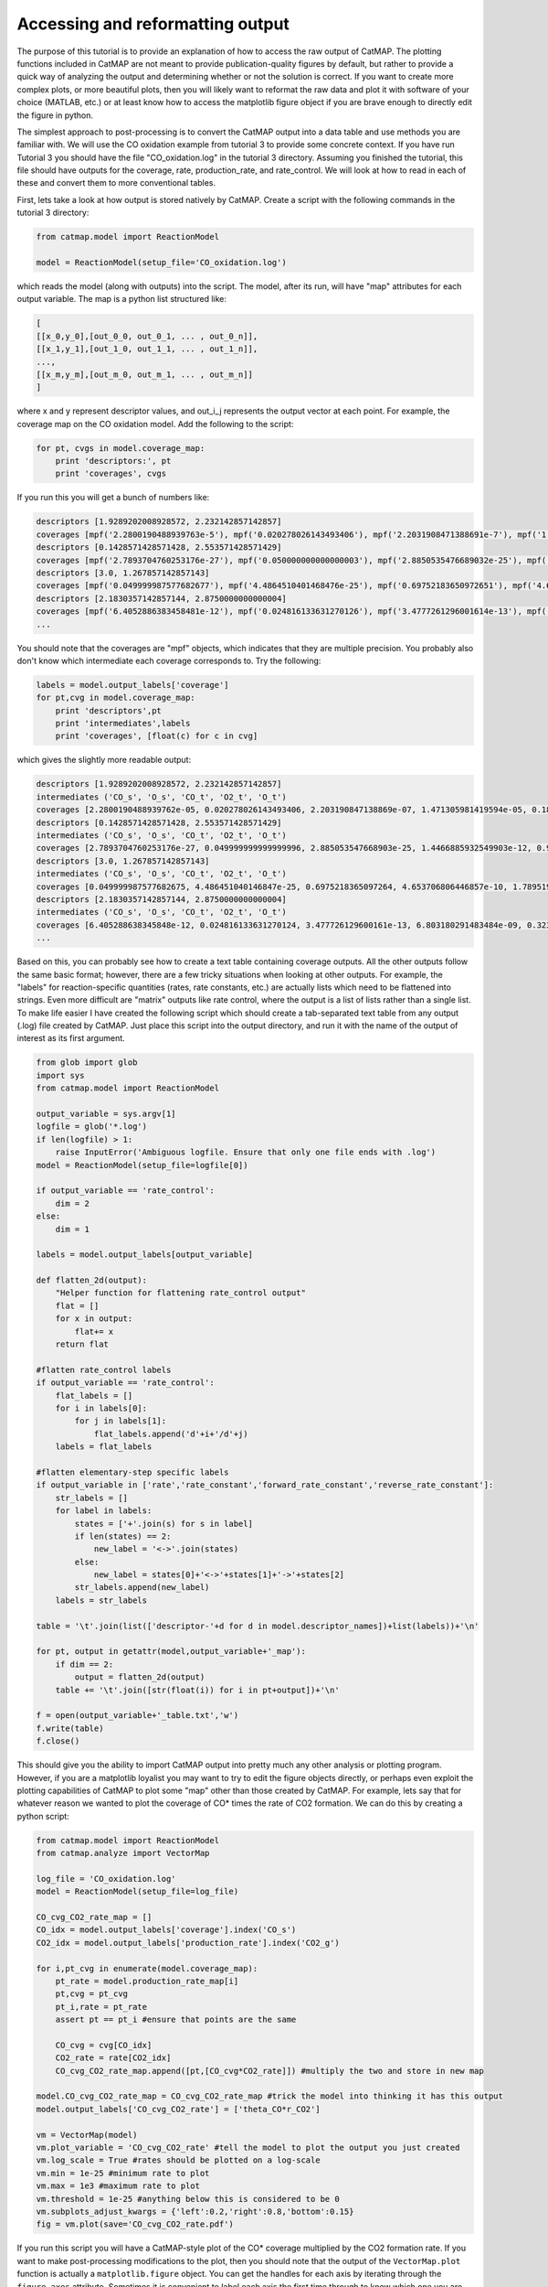 Accessing and reformatting output
=================================

The purpose of this tutorial is to provide an explanation of how to
access the raw output of CatMAP. The plotting functions included in
CatMAP are not meant to provide publication-quality figures by default,
but rather to provide a quick way of analyzing the output and
determining whether or not the solution is correct. If you want to
create more complex plots, or more beautiful plots, then you will likely
want to reformat the raw data and plot it with software of your choice
(MATLAB, etc.) or at least know how to access the matplotlib figure
object if you are brave enough to directly edit the figure in python.

The simplest approach to post-processing is to convert the CatMAP output
into a data table and use methods you are familiar with. We will use the
CO oxidation example from tutorial 3 to provide some concrete context.
If you have run Tutorial 3 you should have the file "CO\_oxidation.log"
in the tutorial 3 directory. Assuming you finished the tutorial, this
file should have outputs for the coverage, rate, production\_rate, and
rate\_control. We will look at how to read in each of these and convert
them to more conventional tables.

First, lets take a look at how output is stored natively by CatMAP.
Create a script with the following commands in the tutorial 3 directory:

.. code:: python

    from catmap.model import ReactionModel

    model = ReactionModel(setup_file='CO_oxidation.log')

which reads the model (along with outputs) into the script. The model,
after its run, will have "map" attributes for each output variable. The
map is a python list structured like:

.. code:: python

    [
    [[x_0,y_0],[out_0_0, out_0_1, ... , out_0_n]],
    [[x_1,y_1],[out_1_0, out_1_1, ... , out_1_n]],
    ...,
    [[x_m,y_m],[out_m_0, out_m_1, ... , out_m_n]]
    ]

where x and y represent descriptor values, and out\_i\_j represents the
output vector at each point. For example, the coverage map on the CO
oxidation model. Add the following to the script:

.. code:: python

    for pt, cvgs in model.coverage_map:
        print 'descriptors:', pt
        print 'coverages', cvgs

If you run this you will get a bunch of numbers like:

.. code:: python

    descriptors [1.9289202008928572, 2.232142857142857]
    coverages [mpf('2.2800190488939763e-5'), mpf('0.020278026143493406'), mpf('2.2031908471388691e-7'), mpf('1.4713059814195941e-5'), mpf('0.18181715627634512')]
    descriptors [0.1428571428571428, 2.553571428571429]
    coverages [mpf('2.7893704760253176e-27'), mpf('0.050000000000000003'), mpf('2.8850535476689032e-25'), mpf('1.4466885932549904e-12'), mpf('0.94999999999855326')]
    descriptors [3.0, 1.267857142857143]
    coverages [mpf('0.049999987577682677'), mpf('4.4864510401468476e-25'), mpf('0.69752183650972651'), mpf('4.653706806446857e-10'), mpf('1.789519988373698e-17')]
    descriptors [2.1830357142857144, 2.8750000000000004]
    coverages [mpf('6.4052886383458481e-12'), mpf('0.024816133631270126'), mpf('3.4777261296001614e-13'), mpf('6.8031802914834851e-9'), mpf('0.32310023705530582')]
    ...

You should note that the coverages are "mpf" objects, which indicates
that they are multiple precision. You probably also don't know which
intermediate each coverage corresponds to. Try the following:

.. code:: python

    labels = model.output_labels['coverage']
    for pt,cvg in model.coverage_map:
        print 'descriptors',pt
        print 'intermediates',labels
        print 'coverages', [float(c) for c in cvg]

which gives the slightly more readable output:

.. code:: python

    descriptors [1.9289202008928572, 2.232142857142857]
    intermediates ('CO_s', 'O_s', 'CO_t', 'O2_t', 'O_t')
    coverages [2.2800190488939762e-05, 0.020278026143493406, 2.203190847138869e-07, 1.471305981419594e-05, 0.1818171562763451]
    descriptors [0.1428571428571428, 2.553571428571429]
    intermediates ('CO_s', 'O_s', 'CO_t', 'O2_t', 'O_t')
    coverages [2.7893704760253176e-27, 0.049999999999999996, 2.885053547668903e-25, 1.4466885932549903e-12, 0.9499999999985532]
    descriptors [3.0, 1.267857142857143]
    intermediates ('CO_s', 'O_s', 'CO_t', 'O2_t', 'O_t')
    coverages [0.049999987577682675, 4.486451040146847e-25, 0.6975218365097264, 4.653706806446857e-10, 1.7895199883736977e-17]
    descriptors [2.1830357142857144, 2.8750000000000004]
    intermediates ('CO_s', 'O_s', 'CO_t', 'O2_t', 'O_t')
    coverages [6.405288638345848e-12, 0.024816133631270124, 3.477726129600161e-13, 6.803180291483484e-09, 0.3231002370553058]
    ...

Based on this, you can probably see how to create a text table
containing coverage outputs. All the other outputs follow the same basic
format; however, there are a few tricky situations when looking at other
outputs. For example, the "labels" for reaction-specific quantities
(rates, rate constants, etc.) are actually lists which need to be
flattened into strings. Even more difficult are "matrix" outputs like
rate control, where the output is a list of lists rather than a single
list. To make life easier I have created the following script which
should create a tab-separated text table from any output (.log) file
created by CatMAP. Just place this script into the output directory, and
run it with the name of the output of interest as its first argument.

.. code:: python

    from glob import glob
    import sys
    from catmap.model import ReactionModel

    output_variable = sys.argv[1]
    logfile = glob('*.log')
    if len(logfile) > 1:
        raise InputError('Ambiguous logfile. Ensure that only one file ends with .log')
    model = ReactionModel(setup_file=logfile[0])

    if output_variable == 'rate_control':
        dim = 2
    else:
        dim = 1

    labels = model.output_labels[output_variable]

    def flatten_2d(output):
        "Helper function for flattening rate_control output"
        flat = []
        for x in output:
            flat+= x
        return flat

    #flatten rate_control labels
    if output_variable == 'rate_control':
        flat_labels = []
        for i in labels[0]:
            for j in labels[1]:
                flat_labels.append('d'+i+'/d'+j)
        labels = flat_labels

    #flatten elementary-step specific labels
    if output_variable in ['rate','rate_constant','forward_rate_constant','reverse_rate_constant']:
        str_labels = []
        for label in labels:
            states = ['+'.join(s) for s in label]
            if len(states) == 2:
                new_label = '<->'.join(states)
            else:
                new_label = states[0]+'<->'+states[1]+'->'+states[2]
            str_labels.append(new_label)
        labels = str_labels

    table = '\t'.join(list(['descriptor-'+d for d in model.descriptor_names])+list(labels))+'\n'

    for pt, output in getattr(model,output_variable+'_map'):
        if dim == 2:
            output = flatten_2d(output)
        table += '\t'.join([str(float(i)) for i in pt+output])+'\n'

    f = open(output_variable+'_table.txt','w')
    f.write(table)
    f.close()

This should give you the ability to import CatMAP output into pretty
much any other analysis or plotting program. However, if you are a
matplotlib loyalist you may want to try to edit the figure objects
directly, or perhaps even exploit the plotting capabilities of CatMAP to
plot some "map" other than those created by CatMAP. For example, lets
say that for whatever reason we wanted to plot the coverage of CO\*
times the rate of CO2 formation. We can do this by creating a python
script:

.. code:: python

    from catmap.model import ReactionModel
    from catmap.analyze import VectorMap

    log_file = 'CO_oxidation.log'
    model = ReactionModel(setup_file=log_file)

    CO_cvg_CO2_rate_map = []
    CO_idx = model.output_labels['coverage'].index('CO_s')
    CO2_idx = model.output_labels['production_rate'].index('CO2_g')

    for i,pt_cvg in enumerate(model.coverage_map):
        pt_rate = model.production_rate_map[i]
        pt,cvg = pt_cvg
        pt_i,rate = pt_rate
        assert pt == pt_i #ensure that points are the same

        CO_cvg = cvg[CO_idx]
        CO2_rate = rate[CO2_idx]
        CO_cvg_CO2_rate_map.append([pt,[CO_cvg*CO2_rate]]) #multiply the two and store in new map

    model.CO_cvg_CO2_rate_map = CO_cvg_CO2_rate_map #trick the model into thinking it has this output
    model.output_labels['CO_cvg_CO2_rate'] = ['theta_CO*r_CO2']

    vm = VectorMap(model)
    vm.plot_variable = 'CO_cvg_CO2_rate' #tell the model to plot the output you just created
    vm.log_scale = True #rates should be plotted on a log-scale
    vm.min = 1e-25 #minimum rate to plot
    vm.max = 1e3 #maximum rate to plot
    vm.threshold = 1e-25 #anything below this is considered to be 0
    vm.subplots_adjust_kwargs = {'left':0.2,'right':0.8,'bottom':0.15}
    fig = vm.plot(save='CO_cvg_CO2_rate.pdf')

If you run this script you will have a CatMAP-style plot of the CO\*
coverage multiplied by the CO2 formation rate. If you want to make
post-processing modifications to the plot, then you should note that the
output of the ``VectorMap.plot`` function is actually a
``matplotlib.figure`` object. You can get the handles for each axis by
iterating through the ``figure.axes`` attribute. Sometimes it is
convenient to label each axis the first time through to know which one
you are editing. For example, add the following lines to the script:

.. code:: python

    for j,ax in enumerate(fig.axes):
        ax.annotate(str(j), [0.05,0.9], color='w', xycoords='axes fraction')

    fig.savefig('figure_with_axes_labels.pdf')

Now if you look at the plot you will see the main axis is labeled 0,
while the colorbar is 1. You can then edit the axes properties using
matplotlib. Manipulating matplotlib figures is beyond the scope of this
tutorial, but there is plenty of good documentation at
http://matplotlib.org/.
